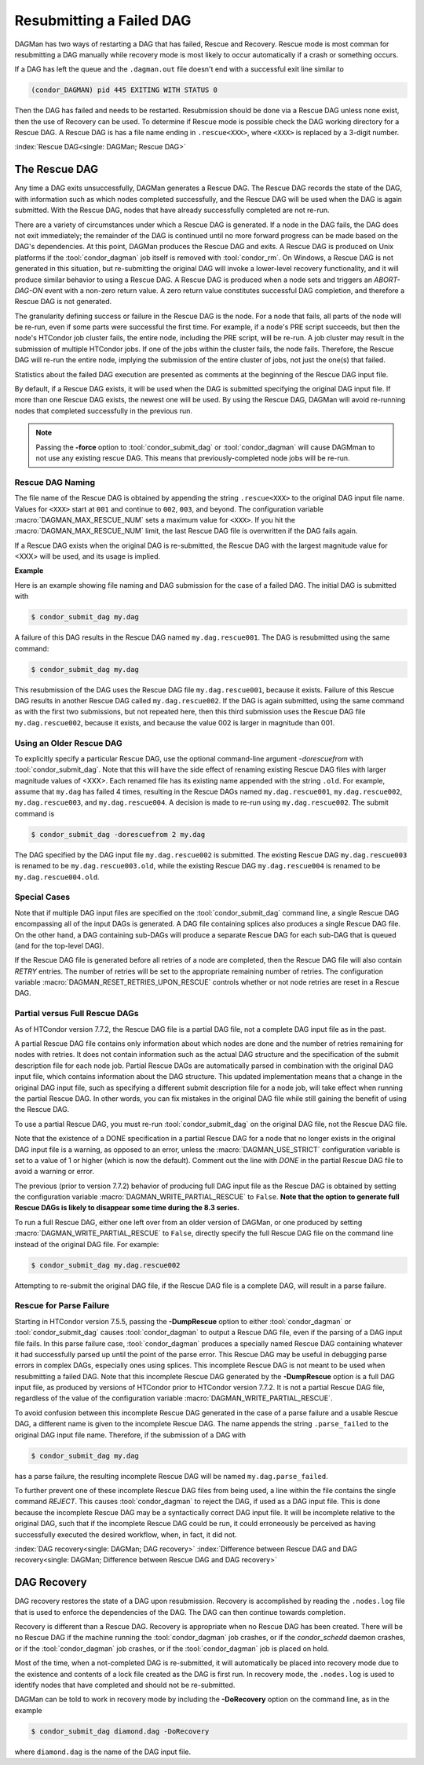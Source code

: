 Resubmitting a Failed DAG
=========================

DAGMan has two ways of restarting a DAG that has failed, Rescue and Recovery.
Rescue mode is most comman for resubmitting a DAG manually while recovery
mode is most likely to occur automatically if a crash or something occurs.

If a DAG has left the queue and the ``.dagman.out`` file doesn't end
with a successful exit line similar to

.. code-block:: text

    (condor_DAGMAN) pid 445 EXITING WITH STATUS 0

Then the DAG has failed and needs to be restarted. Resubmission should
be done via a Rescue DAG unless none exist, then the use of Recovery
can be used. To determine if Rescue mode is possible check the DAG
working directory for a Rescue DAG. A Rescue DAG is has a file name ending in
``.rescue<XXX>``, where ``<XXX>`` is replaced by a 3-digit number.

:index:`Rescue DAG<single: DAGMan; Rescue DAG>`

The Rescue DAG
--------------

Any time a DAG exits unsuccessfully, DAGMan generates a Rescue DAG. The
Rescue DAG records the state of the DAG, with information such as which
nodes completed successfully, and the Rescue DAG will be used when the
DAG is again submitted. With the Rescue DAG, nodes that have already
successfully completed are not re-run.

There are a variety of circumstances under which a Rescue DAG is
generated. If a node in the DAG fails, the DAG does not exit
immediately; the remainder of the DAG is continued until no more forward
progress can be made based on the DAG's dependencies. At this point,
DAGMan produces the Rescue DAG and exits. A Rescue DAG is produced on
Unix platforms if the :tool:`condor_dagman` job itself is removed with
:tool:`condor_rm`. On Windows, a Rescue DAG is not generated in this
situation, but re-submitting the original DAG will invoke a lower-level
recovery functionality, and it will produce similar behavior to using a
Rescue DAG. A Rescue DAG is produced when a node sets and triggers an
*ABORT-DAG-ON* event with a non-zero return value. A zero return value
constitutes successful DAG completion, and therefore a Rescue DAG is not
generated.

The granularity defining success or failure in the Rescue DAG is the
node. For a node that fails, all parts of the node will be re-run, even
if some parts were successful the first time. For example, if a node's
PRE script succeeds, but then the node's HTCondor job cluster fails, the
entire node, including the PRE script, will be re-run. A job cluster may
result in the submission of multiple HTCondor jobs. If one of the jobs
within the cluster fails, the node fails. Therefore, the Rescue DAG will
re-run the entire node, implying the submission of the entire cluster of
jobs, not just the one(s) that failed.

Statistics about the failed DAG execution are presented as comments at
the beginning of the Rescue DAG input file.

By default, if a Rescue DAG exists, it will be used when the DAG is
submitted specifying the original DAG input file. If more than one
Rescue DAG exists, the newest one will be used. By using the Rescue DAG,
DAGMan will avoid re-running nodes that completed successfully in the
previous run.

.. note::
    Passing the **-force** option to :tool:`condor_submit_dag` or
    :tool:`condor_dagman` will cause DAGMman to not use any existing
    rescue DAG. This means that previously-completed node jobs will be re-run.

Rescue DAG Naming
'''''''''''''''''

The file name of the Rescue DAG is obtained by appending the string
``.rescue<XXX>`` to the original DAG input file name. Values for ``<XXX>`` start
at ``001`` and continue to ``002``, ``003``, and beyond. The configuration variable
:macro:`DAGMAN_MAX_RESCUE_NUM` sets a maximum value for ``<XXX>``. If you hit the
:macro:`DAGMAN_MAX_RESCUE_NUM` limit, the last Rescue DAG file is overwritten
if the DAG fails again.

If a Rescue DAG exists when the original DAG is re-submitted, the Rescue
DAG with the largest magnitude value for <XXX> will be used, and its
usage is implied.

**Example**

Here is an example showing file naming and DAG submission for the case
of a failed DAG. The initial DAG is submitted with

.. code-block:: console

    $ condor_submit_dag my.dag

A failure of this DAG results in the Rescue DAG named
``my.dag.rescue001``. The DAG is resubmitted using the same command:

.. code-block:: console

    $ condor_submit_dag my.dag

This resubmission of the DAG uses the Rescue DAG file
``my.dag.rescue001``, because it exists. Failure of this Rescue DAG
results in another Rescue DAG called ``my.dag.rescue002``. If the DAG is
again submitted, using the same command as with the first two
submissions, but not repeated here, then this third submission uses the
Rescue DAG file ``my.dag.rescue002``, because it exists, and because the
value 002 is larger in magnitude than 001.

Using an Older Rescue DAG
'''''''''''''''''''''''''

To explicitly specify a particular Rescue DAG, use the optional
command-line argument *-dorescuefrom* with :tool:`condor_submit_dag`. Note
that this will have the side effect of renaming existing Rescue DAG
files with larger magnitude values of <XXX>. Each renamed file has its
existing name appended with the string ``.old``. For example, assume
that ``my.dag`` has failed 4 times, resulting in the Rescue DAGs named
``my.dag.rescue001``, ``my.dag.rescue002``, ``my.dag.rescue003``, and
``my.dag.rescue004``. A decision is made to re-run using
``my.dag.rescue002``. The submit command is

.. code-block:: console

    $ condor_submit_dag -dorescuefrom 2 my.dag

The DAG specified by the DAG input file ``my.dag.rescue002`` is
submitted. The existing Rescue DAG ``my.dag.rescue003`` is renamed
to be ``my.dag.rescue003.old``, while the existing Rescue DAG
``my.dag.rescue004`` is renamed to be ``my.dag.rescue004.old``.

Special Cases
'''''''''''''

Note that if multiple DAG input files are specified on the
:tool:`condor_submit_dag` command line, a single Rescue DAG encompassing all
of the input DAGs is generated. A DAG file containing splices also
produces a single Rescue DAG file. On the other hand, a DAG containing
sub-DAGs will produce a separate Rescue DAG for each sub-DAG that is
queued (and for the top-level DAG).

If the Rescue DAG file is generated before all retries of a node are
completed, then the Rescue DAG file will also contain *RETRY* entries.
The number of retries will be set to the appropriate remaining number of
retries. The configuration variable :macro:`DAGMAN_RESET_RETRIES_UPON_RESCUE`
controls whether or not node retries are reset in a Rescue DAG.

Partial versus Full Rescue DAGs
'''''''''''''''''''''''''''''''

As of HTCondor version 7.7.2, the Rescue DAG file is a partial DAG file,
not a complete DAG input file as in the past.

A partial Rescue DAG file contains only information about which nodes
are done and the number of retries remaining for nodes with retries. It
does not contain information such as the actual DAG structure and the
specification of the submit description file for each node job. Partial
Rescue DAGs are automatically parsed in combination with the original
DAG input file, which contains information about the DAG structure. This
updated implementation means that a change in the original DAG input
file, such as specifying a different submit description file for a node
job, will take effect when running the partial Rescue DAG. In other
words, you can fix mistakes in the original DAG file while still gaining
the benefit of using the Rescue DAG.

To use a partial Rescue DAG, you must re-run :tool:`condor_submit_dag` on
the original DAG file, not the Rescue DAG file.

Note that the existence of a DONE specification in a partial Rescue DAG
for a node that no longer exists in the original DAG input file is a
warning, as opposed to an error, unless the :macro:`DAGMAN_USE_STRICT`
configuration variable is set to a value of 1 or higher
(which is now the default). Comment out the line with *DONE* in the
partial Rescue DAG file to avoid a warning or error.

The previous (prior to version 7.7.2) behavior of producing full DAG
input file as the Rescue DAG is obtained by setting the configuration
variable :macro:`DAGMAN_WRITE_PARTIAL_RESCUE` to ``False``. **Note that
the option to generate full Rescue DAGs is likely to disappear some
time during the 8.3 series.**

To run a full Rescue DAG, either one left over from an older version of
DAGMan, or one produced by setting :macro:`DAGMAN_WRITE_PARTIAL_RESCUE`
to ``False``, directly specify the full Rescue DAG file on the command
line instead of the original DAG file. For example:

.. code-block:: console

    $ condor_submit_dag my.dag.rescue002

Attempting to re-submit the original DAG file, if the Rescue DAG file is
a complete DAG, will result in a parse failure.

Rescue for Parse Failure
''''''''''''''''''''''''

Starting in HTCondor version 7.5.5, passing the **-DumpRescue** option
to either :tool:`condor_dagman` or :tool:`condor_submit_dag` causes
:tool:`condor_dagman` to output a Rescue DAG file, even if the parsing of a
DAG input file fails. In this parse failure case, :tool:`condor_dagman`
produces a specially named Rescue DAG containing whatever it had
successfully parsed up until the point of the parse error. This Rescue
DAG may be useful in debugging parse errors in complex DAGs, especially
ones using splices. This incomplete Rescue DAG is not meant to be used
when resubmitting a failed DAG. Note that this incomplete Rescue DAG
generated by the **-DumpRescue** option is a full DAG input file, as
produced by versions of HTCondor prior to HTCondor version 7.7.2. It is
not a partial Rescue DAG file, regardless of the value of the
configuration variable :macro:`DAGMAN_WRITE_PARTIAL_RESCUE`.

To avoid confusion between this incomplete Rescue DAG generated in the
case of a parse failure and a usable Rescue DAG, a different name is
given to the incomplete Rescue DAG. The name appends the string
``.parse_failed`` to the original DAG input file name. Therefore, if the
submission of a DAG with

.. code-block:: console

    $ condor_submit_dag my.dag

has a parse failure, the resulting incomplete Rescue DAG will be named
``my.dag.parse_failed``.

To further prevent one of these incomplete Rescue DAG files from being
used, a line within the file contains the single command *REJECT*. This
causes :tool:`condor_dagman` to reject the DAG, if used as a DAG input file.
This is done because the incomplete Rescue DAG may be a syntactically
correct DAG input file. It will be incomplete relative to the original
DAG, such that if the incomplete Rescue DAG could be run, it could
erroneously be perceived as having successfully executed the desired
workflow, when, in fact, it did not.

:index:`DAG recovery<single: DAGMan; DAG recovery>`
:index:`Difference between Rescue DAG and DAG recovery<single: DAGMan; Difference between Rescue DAG and DAG recovery>`

DAG Recovery
------------

DAG recovery restores the state of a DAG upon resubmission. Recovery is
accomplished by reading the ``.nodes.log`` file that is used to enforce
the dependencies of the DAG. The DAG can then continue towards
completion.

Recovery is different than a Rescue DAG. Recovery is appropriate when no
Rescue DAG has been created. There will be no Rescue DAG if the machine
running the :tool:`condor_dagman` job crashes, or if the *condor_schedd*
daemon crashes, or if the :tool:`condor_dagman` job crashes, or if the
:tool:`condor_dagman` job is placed on hold.

Most of the time, when a not-completed DAG is re-submitted, it will
automatically be placed into recovery mode due to the existence and
contents of a lock file created as the DAG is first run. In recovery
mode, the ``.nodes.log`` is used to identify nodes that have completed
and should not be re-submitted.

DAGMan can be told to work in recovery mode by including the
**-DoRecovery** option on the command line, as in the example

.. code-block:: console

    $ condor_submit_dag diamond.dag -DoRecovery

where ``diamond.dag`` is the name of the DAG input file.
